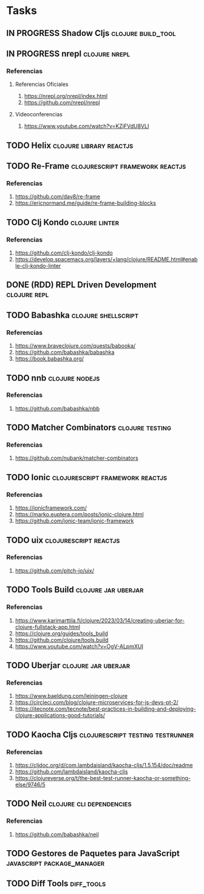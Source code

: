 * Tasks
** IN PROGRESS Shadow Cljs                                       :clojure:build_tool:
   :PROPERTIES:
   :DATE-CREATED: <2023-11-14 Tue>
   :DATE-UPDATED: <2023-11-14 Tue>
   :END:
** IN PROGRESS nrepl                                         :clojure:nrepl:
   :PROPERTIES:
   :DATE-CREATED: <2023-11-16 Thu>
   :DATE-UPDATED: <2023-11-16 Thu>
   :END:
*** Referencias
**** Referencias Oficiales
1. https://nrepl.org/nrepl/index.html
2. https://github.com/nrepl/nrepl
**** Videoconferencias
1. https://www.youtube.com/watch?v=KZjFVdU8VLI
** TODO Helix                                      :clojure:library:reactjs:
   :PROPERTIES:
   :DATE-CREATED: <2023-11-14 Tue>
   :DATE-UPDATED: <2023-11-14 Tue>
   :END:
** TODO Re-Frame                           :clojurescript:framework:reactjs:
   :PROPERTIES:
   :DATE-CREATED: <2023-11-14 Tue>
   :DATE-UPDATED: <2023-11-14 Tue>
   :END:
*** Referencias
1. https://github.com/day8/re-frame
2. https://ericnormand.me/guide/re-frame-building-blocks
** TODO Clj Kondo                                                   :clojure:linter:
   :PROPERTIES:
   :DATE-CREATED: <2023-11-14 Tue>
   :DATE-UPDATED: <2023-11-14 Tue>
   :END:
*** Referencias
1. https://github.com/clj-kondo/clj-kondo
2. https://develop.spacemacs.org/layers/+lang/clojure/README.html#enable-clj-kondo-linter
** DONE (RDD) REPL Driven Development                         :clojure:repl:
CLOSED: [2023-11-16 Thu 13:27]
   :PROPERTIES:
   :DATE-CREATED: <2023-11-15 Wed>
   :DATE-UPDATED: <2023-11-15 Wed>
   :END:
** TODO Babashka                                       :clojure:shellscript:
   :PROPERTIES:
   :DATE-CREATED: <2023-11-14 Tue>
   :DATE-UPDATED: <2023-11-14 Tue>
   :END:
*** Referencias
1. https://www.braveclojure.com/quests/babooka/
2. https://github.com/babashka/babashka
3. https://book.babashka.org/
** TODO nnb                                                 :clojure:nodejs:
   :PROPERTIES:
   :DATE-CREATED: <2023-11-14 Tue>
   :DATE-UPDATED: <2023-11-14 Tue>
   :END:
*** Referencias
1. https://github.com/babashka/nbb
** TODO Matcher Combinators                                :clojure:testing:
   :PROPERTIES:
   :DATE-CREATED: <2023-11-14 Tue>
   :DATE-UPDATED: <2023-11-14 Tue>
   :END:
*** Referencias
1. https://github.com/nubank/matcher-combinators
** TODO Ionic                              :clojurescript:framework:reactjs:
   :PROPERTIES:
   :DATE-CREATED: <2023-11-14 Tue>
   :DATE-UPDATED: <2023-11-14 Tue>
   :END:
*** Referencias
1. https://ionicframework.com/
2. https://marko.euptera.com/posts/ionic-clojure.html
3. https://github.com/ionic-team/ionic-framework
** TODO uix                                          :clojurescript:reactjs:
   :PROPERTIES:
   :DATE-CREATED: <2023-11-14 Tue>
   :DATE-UPDATED: <2023-11-14 Tue>
   :END:
*** Referencias
1. https://github.com/pitch-io/uix/
** TODO Tools Build                                    :clojure:jar:uberjar:
   :PROPERTIES:
   :DATE-CREATED: <2023-11-14 Tue>
   :DATE-UPDATED: <2023-11-14 Tue>
   :END:
*** Referencias
1. https://www.karimarttila.fi/clojure/2023/03/14/creating-uberjar-for-clojure-fullstack-app.html
2. https://clojure.org/guides/tools_build
3. https://github.com/clojure/tools.build
4. https://www.youtube.com/watch?v=OgV-ALpmXUI
** TODO Uberjar                                        :clojure:jar:uberjar:
   :PROPERTIES:
   :DATE-CREATED: <2023-11-14 Tue>
   :DATE-UPDATED: <2023-11-14 Tue>
   :END:
*** Referencias
1. https://www.baeldung.com/leiningen-clojure
2. https://circleci.com/blog/clojure-microservices-for-js-devs-pt-2/
3. https://itecnote.com/tecnote/best-practices-in-building-and-deploying-clojure-applications-good-tutorials/
** TODO Kaocha Cljs                       :clojurescript:testing:testrunner:
   :PROPERTIES:
   :DATE-CREATED: <2023-11-14 Tue>
   :DATE-UPDATED: <2023-11-14 Tue>
   :END:
*** Referencias
1. https://cljdoc.org/d/com.lambdaisland/kaocha-cljs/1.5.154/doc/readme
2. https://github.com/lambdaisland/kaocha-cljs
3. https://clojureverse.org/t/the-best-test-runner-kaocha-or-something-else/9746/5
** TODO Neil                                      :clojure:cli:dependencies:
   :PROPERTIES:
   :DATE-CREATED: <2023-11-14 Tue>
   :DATE-UPDATED: <2023-11-14 Tue>
   :END:
*** Referencias
1. https://github.com/babashka/neil
** TODO Gestores de Paquetes para JavaScript     :javascript:package_manager:
   :PROPERTIES:
   :DATE-CREATED: <2023-11-21 Tue>
   :DATE-UPDATED: <2023-11-21 Tue>
   :END:
** TODO Diff Tools                                               :diff_tools:
   :PROPERTIES:
   :DATE-CREATED: <2023-11-21 Tue>
   :DATE-UPDATED: <2023-11-21 Tue>
   :END:
